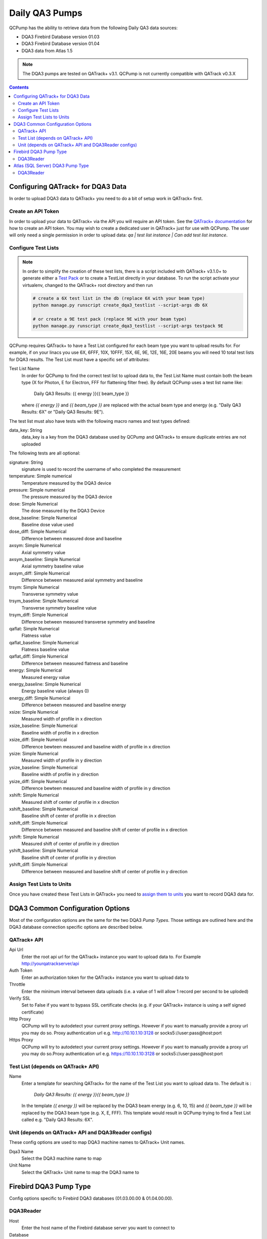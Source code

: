 .. _pump_type-dqa3:




Daily QA3 Pumps
===============

QCPump has the ability to retrieve data from the following Daily QA3 data
sources:

* DQA3 Firebird Database version 01.03
* DQA3 Firebird Database version 01.04
* DQA3 data from Atlas 1.5


.. note::

    The DQA3 pumps are tested on QATrack+ v3.1. QCPump is not 
    currently compatible with QATrack v0.3.X


.. contents:: Contents
   :depth: 2


.. _pump_type-dqa3-qatrack:

Configuring QATrack+ for DQA3 Data
----------------------------------

In order to upload DQA3 data to QATrack+ you need to do a bit of setup work in
QATrack+ first.

Create an API Token
...................

In order to upload your data to QATrack+ via the API you will require an API
token.  See the `QATrack+ documentation
<https://docs.qatrackplus.com/en/latest/api/guide.html#getting-an-api-token>`_
for how to create an API token.  You may wish to create a dedicated user in
QATrack+ just for use with QCPump.  The user will only need a single permission
in order to upload data: `qa | test list instance | Can add test list
instance`.


Configure Test Lists
....................

.. note::

    In order to simplify the creation of these test lists, there is a script
    included with QATrack+ v3.1.0+ to generate either a `Test Pack
    <https://docs.qatrackplus.com/en/latest/admin/qa/testpack.html>`_ or to 
    create a TestList directly in your database.  To run the script activate
    your virtualenv, changed to the QATrack+ root directory and then run

    .. code-block::

        # create a 6X test list in the db (replace 6X with your beam type)
        python manage.py runscript create_dqa3_testlist --script-args db 6X

        # or create a 9E test pack (replace 9E with your beam type)
        python manage.py runscript create_dqa3_testlist --script-args testpack 9E


QCPump requires QATrack+ to have a Test List configured for each beam type you
want to upload results for.  For example, if on your linacs you use 6X, 6FFF,
10X, 10FFF, 15X, 6E, 9E, 12E, 16E, 20E beams you will need 10 total test lists
for DQA3 results.  The Test List must have a specific set of attributes:

Test List Name
    In order for QCPump to find the correct test list to upload data to, the
    Test List Name must contain both the beam type (X for Photon, E for
    Electron, FFF for flattening filter free).  By default QCPump uses a test list
    name like:

        Daily QA3 Results: {{ energy }}{{ beam_type }}

    where `{{ energy }}` and `{{ beam_type }}` are replaced with the actual
    beam type and energy (e.g. "Daily QA3 Results: 6X" or "Daily QA3 Results: 9E").
    
The test list must also have tests with the following macro names and test
types defined:

data_key: String 
    data_key is a key from the DQA3 database used by QCPump and QATrack+ to
    ensure duplicate entries are not uploaded


The following tests are all optional:

signature: String
    signature is used to record the username of who completed the measurement

temperature: Simple numerical
    Temperature measured by the DQA3 device

pressure: Simple numerical
    The pressure measured by the DQA3 device

dose:  Simple Numerical
    The dose measured by the DQA3 Device

dose_baseline: Simple Numerical
    Baseline dose value used

dose_diff: Simple Numerical
    Difference between measured dose and baseline

axsym: Simple Numerical
    Axial symmetry value

axsym_baseline: Simple Numerical
    Axial symmetry baseline value

axsym_diff: Simple Numerical
    Difference between measured axial symmetry and baseline

trsym: Simple Numerical
    Transverse symmetry value

trsym_baseline: Simple Numerical
    Transverse symmetry baseline value

trsym_diff: Simple Numerical
    Difference between measured transverse symmetry and baseline

qaflat: Simple Numerical
    Flatness value

qaflat_baseline: Simple Numerical
    Flatness baseline value

qaflat_diff: Simple Numerical
    Difference between measured flatness and baseline

energy: Simple Numerical
    Measured energy value

energy_baseline: Simple Numerical
    Energy baseline value (always 0)

energy_diff: Simple Numerical
    Difference between measured and baseline energy

xsize: Simple Numerical
    Measured width of profile in x direction

xsize_baseline: Simple Numerical
    Baseline width of profile in x direction

xsize_diff: Simple Numerical
    Difference bewteen measured and baseline width of profile in x direction

ysize: Simple Numerical
    Measured width of profile in y direction
    
ysize_baseline: Simple Numerical
    Baseline width of profile in y direction

ysize_diff: Simple Numerical
    Difference bewteen measured and baseline width of profile in y direction

xshift: Simple Numerical
    Measured shift of center of profile in x direction

xshift_baseline: Simple Numerical
    Baseline shift of center of profile in x direction
    
xshift_diff: Simple Numerical
    Difference between measured and baseline shift of center of profile in x direction

yshift: Simple Numerical
    Measured shift of center of profile in y direction

yshift_baseline: Simple Numerical
    Baseline shift of center of profile in y direction

yshift_diff: Simple Numerical
    Difference between measured and baseline shift of center of profile in y direction


Assign Test Lists to Units
..........................

Once you have created these Test Lists in QATrack+ you need to `assign them to
units <https://docs.qatrackplus.com/en/latest/admin/qa/assign_to_unit.html>`_
you want to record DQA3 data for.


DQA3 Common Configuration Options
---------------------------------

Most of the configuration options are the same for the two DQA3 *Pump Types*.
Those settings are outlined here and the DQA3 database connection specific
options are described below.

QATrack+ API
............

Api Url
    Enter the root api url for the QATrack+ instance you want to upload data to. 
    For Example http://yourqatrackserver/api

Auth Token
    Enter an authorization token for the QATrack+ instance you want to upload data to

Throttle
    Enter the minimum interval between data uploads (i.e. a value of 1 will
    allow 1 record per second to be uploded)

Verify SSL
    Set to False if you want to bypass SSL certificate checks (e.g. if your
    QATrack+ instance is using a self signed certificate)

Http Proxy
    QCPump will try to autodetect your current proxy settings. However if you
    want to manually provide a proxy url you may do so. Proxy authentication
    url e.g. http://10.10.1.10:3128 or socks5://user:pass@host:port

Https Proxy
    QCPump will try to autodetect your current proxy settings. However if you
    want to manually provide a proxy url you may do so.Proxy authentication url
    e.g. https://10.10.1.10:3128 or socks5://user:pass@host:port

Test List (depends on QATrack+ API)
...................................

Name
    Enter a template for searching QATrack+ for the name of the Test List you
    want to upload data to. The default is :

        `Daily QA3 Results: {{ energy }}{{ beam_type }}`

    In the template `{{ energy }}` will be replaced by the DQA3 beam energy
    (e.g. 6, 10, 15) and `{{ beam_type }}` will be replaced by the DQA3 beam
    type (e.g. X, E, FFF). This template would result in QCPump trying to find
    a Test List called e.g. "Daily QA3 Results: 6X".


Unit (depends on QATrack+ API and DQA3Reader configs)
.....................................................

These config options are used to map DQA3 machine names to QATrack+ Unit names.

Dqa3 Name
    Select the DQA3 machine name to map
Unit Name
    Select the QATrack+ Unit name to map the DQA3 name to



.. _pump_type-dqa3-fbd:

Firebird DQA3 Pump Type
-----------------------

Config options specific to Firebird DQA3 databases (01.03.00.00 & 01.04.00.00).

DQA3Reader
..........

Host
    Enter the host name of the Firebird database server you want to connect to
Database
    Enter the path to the database file you want to connect to on the server.
    For example C:\Users\YourUserName\databases\Sncdata.fdb
User
    Enter the username you want to use to connect to the database with
Password
    Enter the password you want to use to connect to the database with
Port
    Enter the port number that the Firebird Database server is listening on
Driver
    Select the database driver you want to use. Use firebirdsql unless you 
    have a good reason not to.
History Days
    Enter the number of prior days you want to look for data to import.  If you
    are importing historical data you may want to temporarily set this to a large
    number of days (i.e. to get the last years worth of data set History days to 365) but
    normally a small number of days should be used to minimize the number of records
    fetched.


.. note::

    If you want to create a read only user to access your Firebird database
    you can do so as follows:

    #. Create a file call create_ro_user.sql with the following contents,
       replacing the file path, user, and password to match the database
       location and authentication information for your database:

        .. code:: sql

            CONNECT "C:\Path\To\Your\Database\Sncdata.fdb" user "sysdba" password "masterkey";
            CREATE USER qcpump PASSWORD 'qcpump';
            GRANT SELECT ON atlas_master to USER qcpump;
            GRANT SELECT ON dqa3_machine to USER qcpump;
            GRANT SELECT ON dqa3_trend to USER qcpump;
            GRANT SELECT ON dqa3_data to USER qcpump;
            GRANT SELECT ON device to USER qcpump;
            GRANT SELECT ON dqa3_calibration to USER qcpump;
            GRANT SELECT ON dqa3_template to USER qcpump;
            GRANT SELECT ON dqa3_machine to USER qcpump;

    #. Open a Powershell or CMD prompt and enter the following command,
       replacing the `C:\\Path\\To\\create_ro_role.sql` with the actual
       file location where you saved the file:

        .. code:: console

            isql.exe -i C:\Path\To\create_ro_role.sql

    #. You should now be able to use the username `qcpump` and password
       `qcpump` for the `User` and `Password` settings described above.



.. _pump_type-dqa3-atlas:

Atlas (SQL Server) DQA3 Pump Type
---------------------------------


Config options specific to Atlas DQA3 databases (SQLServer).

DQA3Reader
..........

Host
    Enter the host name of the SQL Server database server you want to connect to
Database
    Enter the name of the database you want to connect to on the server.
    For example 'atlas'
User
    Enter the username you want to use to connect to the database with
Password
    Enter the password you want to use to connect to the database with
Port
    Enter the port number that the SQL Server database server is listening on
Driver
    Select the database driver you want to use. On Windows you will typically
    want to use the `ODBC Driver 17 for SQL Server` driver (ensure you have
    this driver installed on the computer running QCPump!). On Linux you will
    likely want to use one of the TDS drivers.
History Days
    Enter the number of prior days you want to look for data to import.  If you
    are importing historical data you may want to temporarily set this to a large
    number of days (i.e. to get the last years worth of data set History days to 365) but
    normally a small number of days should be used to minimize the number of records
    fetched.

